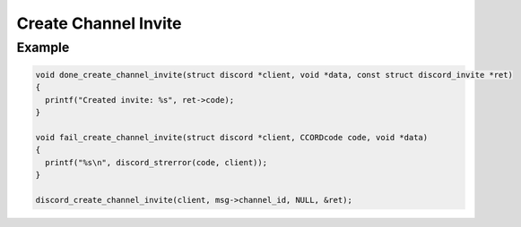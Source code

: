 ..
  Most of our documentation is generated from our source code comments,
    please head to github.com/Cogmasters/concord if you want to contribute!

  The following files contains the documentation used to generate this page: 
  - discord.h (for public datatypes)
  - discord-internal.h (for private datatypes)
  - specs/discord/ (for generated datatypes)

Create Channel Invite
=====================

.. doxygenfunction:: discord_create_channel_invite
.. doxygenstruct:: discord_create_channel_invite_params

Example
-------

.. code:: c
   
   void done_create_channel_invite(struct discord *client, void *data, const struct discord_invite *ret)
   {
     printf("Created invite: %s", ret->code);
   }

   void fail_create_channel_invite(struct discord *client, CCORDcode code, void *data)
   {
     printf("%s\n", discord_strerror(code, client));
   }
      
   discord_create_channel_invite(client, msg->channel_id, NULL, &ret);

